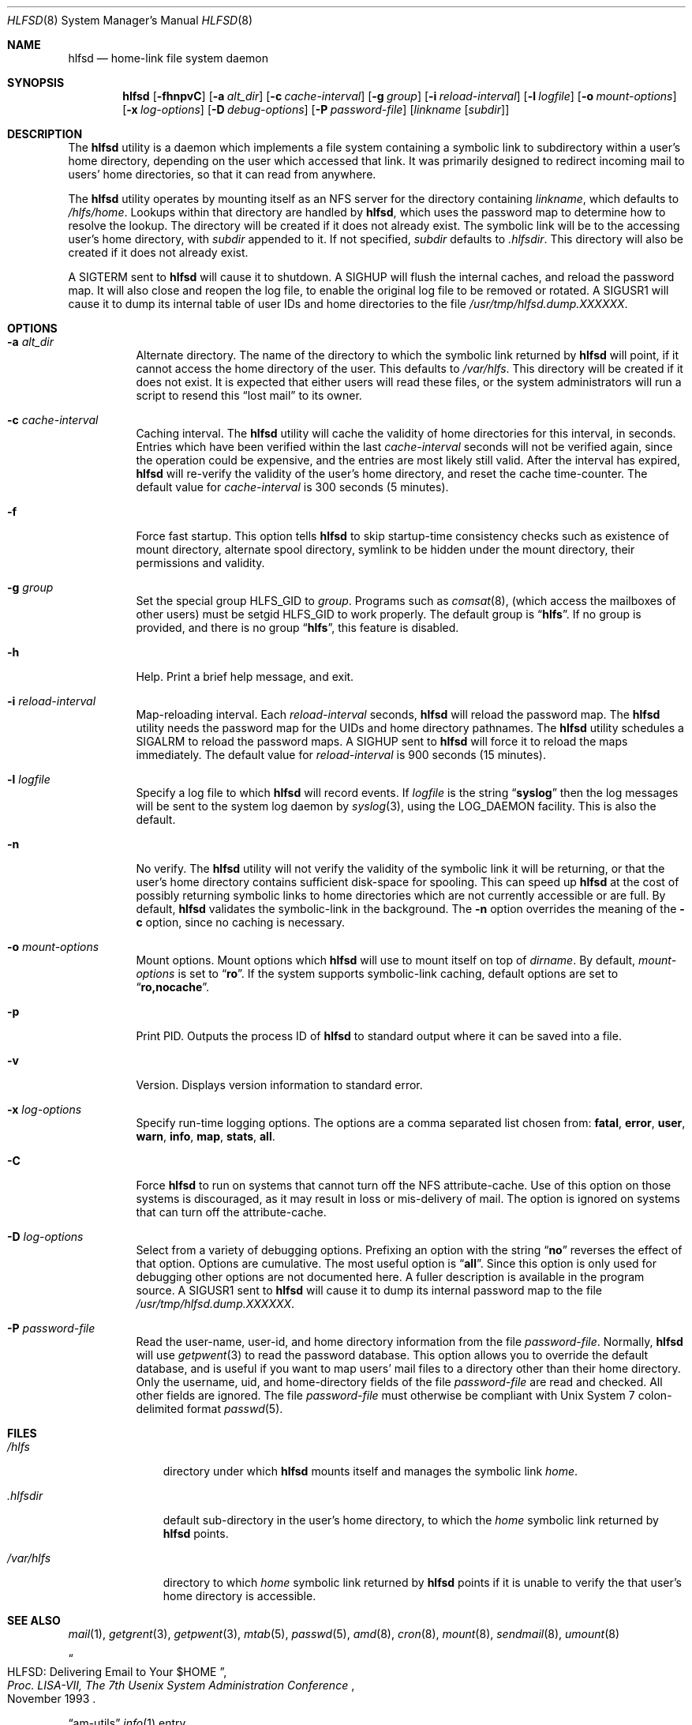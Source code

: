 .\"
.\" Copyright (c) 1997-2006 Erez Zadok
.\" Copyright (c) 1989 Jan-Simon Pendry
.\" Copyright (c) 1989 Imperial College of Science, Technology & Medicine
.\" Copyright (c) 1989 The Regents of the University of California.
.\" All rights reserved.
.\"
.\" This code is derived from software contributed to Berkeley by
.\" Jan-Simon Pendry at Imperial College, London.
.\"
.\" Redistribution and use in source and binary forms, with or without
.\" modification, are permitted provided that the following conditions
.\" are met:
.\" 1. Redistributions of source code must retain the above copyright
.\"    notice, this list of conditions and the following disclaimer.
.\" 2. Redistributions in binary form must reproduce the above copyright
.\"    notice, this list of conditions and the following disclaimer in the
.\"    documentation and/or other materials provided with the distribution.
.\" 3. All advertising materials mentioning features or use of this software
.\"    must display the following acknowledgment:
.\"      This product includes software developed by the University of
.\"      California, Berkeley and its contributors.
.\" 4. Neither the name of the University nor the names of its contributors
.\"    may be used to endorse or promote products derived from this software
.\"    without specific prior written permission.
.\"
.\" THIS SOFTWARE IS PROVIDED BY THE REGENTS AND CONTRIBUTORS ``AS IS'' AND
.\" ANY EXPRESS OR IMPLIED WARRANTIES, INCLUDING, BUT NOT LIMITED TO, THE
.\" IMPLIED WARRANTIES OF MERCHANTABILITY AND FITNESS FOR A PARTICULAR PURPOSE
.\" ARE DISCLAIMED.  IN NO EVENT SHALL THE REGENTS OR CONTRIBUTORS BE LIABLE
.\" FOR ANY DIRECT, INDIRECT, INCIDENTAL, SPECIAL, EXEMPLARY, OR CONSEQUENTIAL
.\" DAMAGES (INCLUDING, BUT NOT LIMITED TO, PROCUREMENT OF SUBSTITUTE GOODS
.\" OR SERVICES; LOSS OF USE, DATA, OR PROFITS; OR BUSINESS INTERRUPTION)
.\" HOWEVER CAUSED AND ON ANY THEORY OF LIABILITY, WHETHER IN CONTRACT, STRICT
.\" LIABILITY, OR TORT (INCLUDING NEGLIGENCE OR OTHERWISE) ARISING IN ANY WAY
.\" OUT OF THE USE OF THIS SOFTWARE, EVEN IF ADVISED OF THE POSSIBILITY OF
.\" SUCH DAMAGE.
.\"
.\" $Id: hlfsd.8,v 1.11.2.1 2006/01/02 18:48:25 ezk Exp $
.\" $FreeBSD: releng/9.2/contrib/amd/hlfsd/hlfsd.8 174415 2007-12-07 20:16:21Z ru $
.\"
.\" HLFSD was written at Columbia University Computer Science Department, by
.\" Erez Zadok <ezk@cs.columbia.edu> and Alexander Dupuy <dupuy@smarts.com>
.\" It is distributed under the same terms and conditions as AMD.
.\"
.Dd January 2, 2006
.Dt HLFSD 8
.Os
.Sh NAME
.Nm hlfsd
.Nd home-link file system daemon
.Sh SYNOPSIS
.Nm
.Op Fl fhnpvC
.Op Fl a Ar alt_dir
.Op Fl c Ar cache-interval
.Op Fl g Ar group
.Op Fl i Ar reload-interval
.Op Fl l Ar logfile
.Op Fl o Ar mount-options
.Op Fl x Ar log-options
.Op Fl D Ar debug-options
.Op Fl P Ar password-file
.Op Ar linkname Op Ar subdir
.Sh DESCRIPTION
The
.Nm
utility
is a daemon which implements a file system containing a symbolic link to
subdirectory within a user's home directory, depending on the user
which accessed that link.
It was primarily designed to redirect
incoming mail to users' home directories, so that it can read from
anywhere.
.Pp
The
.Nm
utility
operates by mounting itself as an
.Tn NFS
server for the directory containing
.Ar linkname ,
which defaults to
.Pa /hlfs/home .
Lookups within that directory are handled by
.Nm ,
which uses the password map to determine how to resolve the lookup.
The directory will be created if it does not already exist.
The symbolic link will be to the accessing user's home directory, with
.Ar subdir
appended to it.
If not specified,
.Ar subdir
defaults to
.Pa .hlfsdir .
This directory will also be created if it does not already exist.
.Pp
A
.Dv SIGTERM
sent to
.Nm
will cause it to shutdown.
A
.Dv SIGHUP
will flush the internal
caches, and reload the password map.
It will also close and
reopen the log file, to enable the original log file to be
removed or rotated.
A
.Dv SIGUSR1
will cause it to dump its internal
table of user IDs and home directories to the file
.Pa /usr/tmp/hlfsd.dump.XXXXXX .
.Sh OPTIONS
.Bl -tag -width indent
.It Fl a Ar alt_dir
Alternate directory.
The name of the directory to which
the symbolic link returned by
.Nm
will point, if it cannot access the home directory of the user.
This
defaults to
.Pa /var/hlfs .
This directory will be created if it does not exist.
It is expected
that either users will read these files, or the system administrators
will run a script to resend this
.Dq lost mail
to its owner.
.It Fl c Ar cache-interval
Caching interval.
The
.Nm
utility
will cache the validity of home directories for this interval, in
seconds.
Entries which have been verified within the last
.Ar cache-interval
seconds will not be verified again, since the operation could
be expensive, and the entries are most likely still valid.
After the interval has expired,
.Nm
will re-verify the validity of the user's home directory, and
reset the cache time-counter.
The default value for
.Ar cache-interval
is 300 seconds (5 minutes).
.It Fl f
Force fast startup.
This option tells
.Nm
to skip startup-time consistency checks such as existence of mount
directory, alternate spool directory, symlink to be hidden under the
mount directory, their permissions and validity.
.It Fl g Ar group
Set the special group
.Dv HLFS_GID
to
.Ar group .
Programs such as
.Xr comsat 8 ,
(which access the mailboxes of other users) must be setgid
.Dv HLFS_GID
to work properly.
The default group is
.Dq Li hlfs .
If no group is provided,
and there is no group
.Dq Li hlfs ,
this feature is disabled.
.It Fl h
Help.
Print a brief help message, and exit.
.It Fl i Ar reload-interval
Map-reloading interval.
Each
.Ar reload-interval
seconds,
.Nm
will reload the password map.
The
.Nm
utility
needs the password map for the UIDs and home directory pathnames.
The
.Nm
utility schedules a
.Dv SIGALRM
to reload the password maps.
A
.Dv SIGHUP
sent to
.Nm
will force it to reload the maps immediately.
The default
value for
.Ar reload-interval
is 900 seconds (15 minutes).
.It Fl l Ar logfile
Specify a log file to which
.Nm
will record events.
If
.Ar logfile
is the string
.Dq Li syslog
then the log messages will be sent to the system log daemon by
.Xr syslog 3 ,
using the
.Dv LOG_DAEMON
facility.
This is also the default.
.It Fl n
No verify.
The
.Nm
utility
will not verify the validity of the symbolic link it will be
returning, or that the user's home directory contains
sufficient disk-space for spooling.
This can speed up
.Nm
at the cost of possibly returning symbolic links to home
directories which are not currently accessible or are full.
By default,
.Nm
validates the symbolic-link in the background.
The
.Fl n
option overrides the meaning of the
.Fl c
option, since no caching is necessary.
.It Fl o Ar mount-options
Mount options.
Mount options which
.Nm
will use to mount itself on top of
.Ar dirname .
By default,
.Ar mount-options
is set to
.Dq Li ro .
If the system supports symbolic-link caching, default
options are set to
.Dq Li ro,nocache .
.It Fl p
Print PID.
Outputs the process ID of
.Nm
to standard output where it can be saved into a file.
.It Fl v
Version.
Displays version information to standard error.
.It Fl x Ar log-options
Specify run-time logging options.
The options are a comma separated
list chosen from:
.Li fatal , error , user , warn , info , map , stats , all .
.It Fl C
Force
.Nm
to run on systems that cannot turn off the NFS attribute-cache.
Use of
this option on those systems is discouraged, as it may result in loss
or mis-delivery of mail.
The option is ignored on systems that can turn
off the attribute-cache.
.It Fl D Ar log-options
Select from a variety of debugging options.
Prefixing an
option with the string
.Dq Li no
reverses the effect of that option.
Options are cumulative.
The most useful option is
.Dq Li all .
Since this option is only used for debugging other options are not
documented here.
A fuller description is available in the program
source.
A
.Dv SIGUSR1
sent to
.Nm
will cause it to dump its internal password map to the file
.Pa /usr/tmp/hlfsd.dump.XXXXXX .
.It Fl P Ar password-file
Read the user-name, user-id, and home directory information from the file
.Ar password-file .
Normally,
.Nm
will use
.Xr getpwent 3
to read the password database.
This option allows you to override the
default database, and is useful if you want to map users' mail files to a
directory other than their home directory.
Only the username, uid, and
home-directory fields of the file
.Ar password-file
are read and checked.
All other fields are ignored.
The file
.Ar password-file
must otherwise be compliant with
.Ux
System 7 colon-delimited format
.Xr passwd 5 .
.El
.Sh FILES
.Bl -tag -width ".Pa /var/hlfs"
.It Pa /hlfs
directory under which
.Nm
mounts itself and manages the symbolic link
.Pa home .
.It Pa .hlfsdir
default sub-directory in the user's home directory, to which the
.Pa home
symbolic link returned by
.Nm
points.
.It Pa /var/hlfs
directory to which
.Pa home
symbolic link returned by
.Nm
points if it is unable to verify the that
user's home directory is accessible.
.El
.Sh SEE ALSO
.Xr mail 1 ,
.Xr getgrent 3 ,
.Xr getpwent 3 ,
.Xr mtab 5 ,
.Xr passwd 5 ,
.Xr amd 8 ,
.Xr cron 8 ,
.Xr mount 8 ,
.Xr sendmail 8 ,
.Xr umount 8
.Rs
.%T HLFSD: Delivering Email to Your $HOME
.%B Proc. LISA-VII, The 7th Usenix System Administration Conference
.%D November 1993
.Re
.Pp
.Dq am-utils
.Xr info 1
entry.
.Rs
.%A Erez Zadok
.%B "Linux NFS and Automounter Administration"
.%O ISBN 0-7821-2739-8
.%I Sybex
.%D 2001
.Re
.Pp
.Pa http://www.am-utils.org/
.Sh HISTORY
The
.Nm
utility appeared in
.Fx 3.0 .
.Sh AUTHORS
.An Erez Zadok Aq ezk@cs.sunysb.edu ,
Computer Science Department, Stony Brook University, Stony Brook, New York, USA.
.Pp
.An Alexander Dupuy Aq dupuy@smarts.com ,
System Management ARTS, White Plains, New York, USA.
.Pp
Other authors and contributors to am-utils are listed in the
.Pa AUTHORS
file distributed with am-utils.
